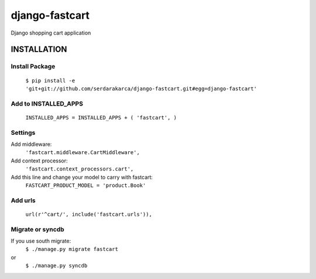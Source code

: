 django-fastcart
===============

Django shopping cart application


INSTALLATION
------------

Install Package
***************

  ``$ pip install -e 'git+git://github.com/serdarakarca/django-fastcart.git#egg=django-fastcart'``

Add to INSTALLED_APPS
*********************

  ``INSTALLED_APPS = INSTALLED_APPS + (
  'fastcart',
  )``

Settings
********
Add middleware:
  ``'fastcart.middleware.CartMiddleware',``
Add context processor:
  ``'fastcart.context_processors.cart',``

Add this line and change your model to carry with fastcart:
  ``FASTCART_PRODUCT_MODEL = 'product.Book'``

Add urls
********
  ``url(r'^cart/', include('fastcart.urls')),``

Migrate or syncdb
*****************

If you use south migrate:
  ``$ ./manage.py migrate fastcart``
or
  ``$ ./manage.py syncdb``
